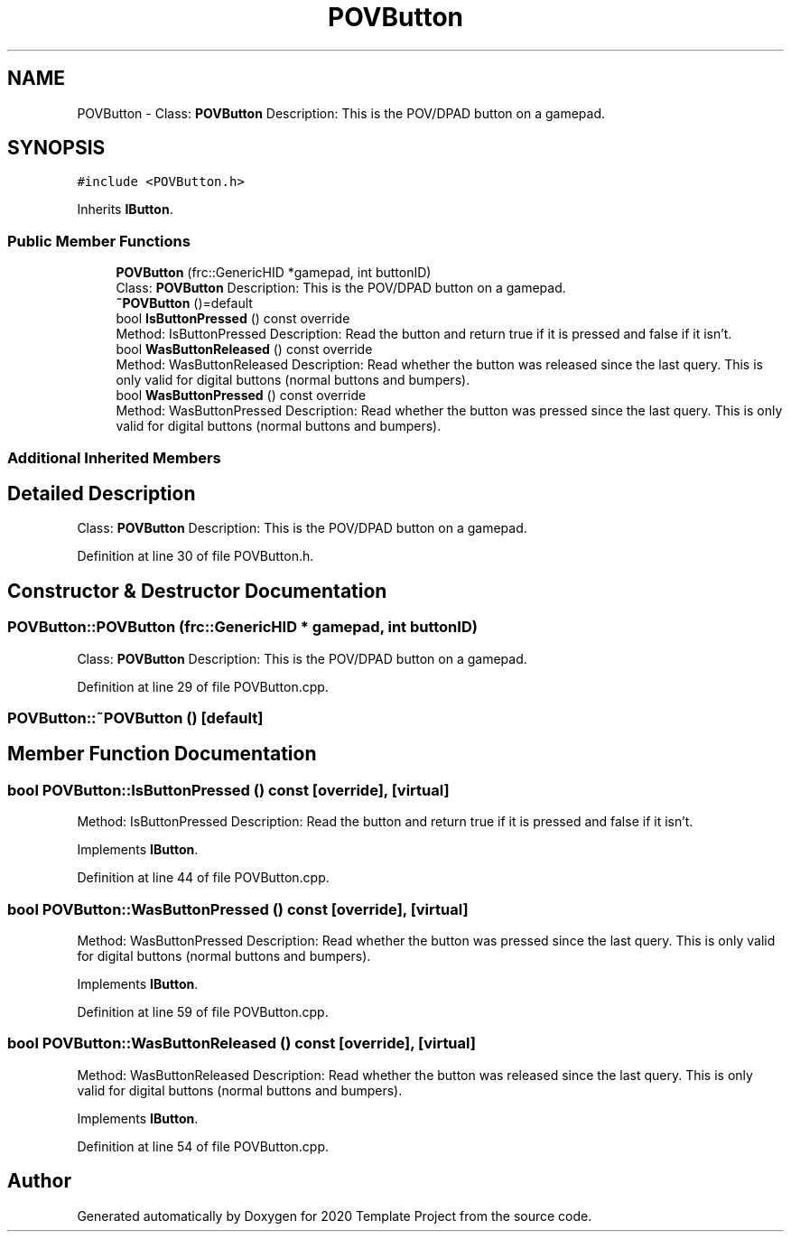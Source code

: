.TH "POVButton" 3 "Thu Oct 31 2019" "2020 Template Project" \" -*- nroff -*-
.ad l
.nh
.SH NAME
POVButton \- Class: \fBPOVButton\fP Description: This is the POV/DPAD button on a gamepad\&.  

.SH SYNOPSIS
.br
.PP
.PP
\fC#include <POVButton\&.h>\fP
.PP
Inherits \fBIButton\fP\&.
.SS "Public Member Functions"

.in +1c
.ti -1c
.RI "\fBPOVButton\fP (frc::GenericHID *gamepad, int buttonID)"
.br
.RI "Class: \fBPOVButton\fP Description: This is the POV/DPAD button on a gamepad\&. "
.ti -1c
.RI "\fB~POVButton\fP ()=default"
.br
.ti -1c
.RI "bool \fBIsButtonPressed\fP () const override"
.br
.RI "Method: IsButtonPressed Description: Read the button and return true if it is pressed and false if it isn't\&. "
.ti -1c
.RI "bool \fBWasButtonReleased\fP () const override"
.br
.RI "Method: WasButtonReleased Description: Read whether the button was released since the last query\&. This is only valid for digital buttons (normal buttons and bumpers)\&. "
.ti -1c
.RI "bool \fBWasButtonPressed\fP () const override"
.br
.RI "Method: WasButtonPressed Description: Read whether the button was pressed since the last query\&. This is only valid for digital buttons (normal buttons and bumpers)\&. "
.in -1c
.SS "Additional Inherited Members"
.SH "Detailed Description"
.PP 
Class: \fBPOVButton\fP Description: This is the POV/DPAD button on a gamepad\&. 


.PP
Definition at line 30 of file POVButton\&.h\&.
.SH "Constructor & Destructor Documentation"
.PP 
.SS "POVButton::POVButton (frc::GenericHID * gamepad, int buttonID)"

.PP
Class: \fBPOVButton\fP Description: This is the POV/DPAD button on a gamepad\&. 
.PP
Definition at line 29 of file POVButton\&.cpp\&.
.SS "POVButton::~POVButton ()\fC [default]\fP"

.SH "Member Function Documentation"
.PP 
.SS "bool POVButton::IsButtonPressed () const\fC [override]\fP, \fC [virtual]\fP"

.PP
Method: IsButtonPressed Description: Read the button and return true if it is pressed and false if it isn't\&. 
.PP
Implements \fBIButton\fP\&.
.PP
Definition at line 44 of file POVButton\&.cpp\&.
.SS "bool POVButton::WasButtonPressed () const\fC [override]\fP, \fC [virtual]\fP"

.PP
Method: WasButtonPressed Description: Read whether the button was pressed since the last query\&. This is only valid for digital buttons (normal buttons and bumpers)\&. 
.PP
Implements \fBIButton\fP\&.
.PP
Definition at line 59 of file POVButton\&.cpp\&.
.SS "bool POVButton::WasButtonReleased () const\fC [override]\fP, \fC [virtual]\fP"

.PP
Method: WasButtonReleased Description: Read whether the button was released since the last query\&. This is only valid for digital buttons (normal buttons and bumpers)\&. 
.PP
Implements \fBIButton\fP\&.
.PP
Definition at line 54 of file POVButton\&.cpp\&.

.SH "Author"
.PP 
Generated automatically by Doxygen for 2020 Template Project from the source code\&.
